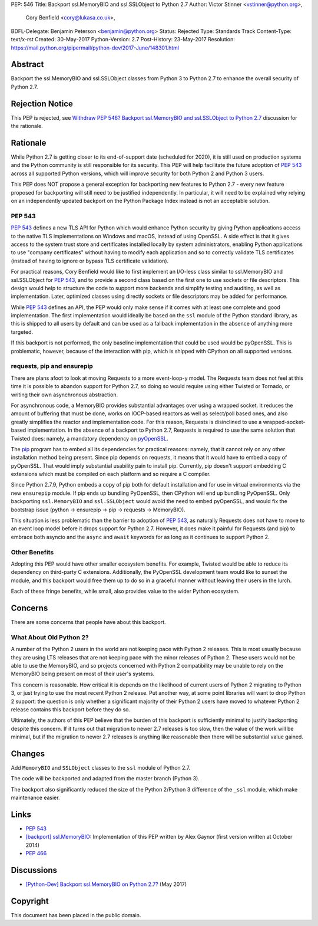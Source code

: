 PEP: 546
Title: Backport ssl.MemoryBIO and ssl.SSLObject to Python 2.7
Author: Victor Stinner <vstinner@python.org>,
        Cory Benfield <cory@lukasa.co.uk>,
BDFL-Delegate: Benjamin Peterson <benjamin@python.org>
Status: Rejected
Type: Standards Track
Content-Type: text/x-rst
Created: 30-May-2017
Python-Version: 2.7
Post-History: 23-May-2017
Resolution: https://mail.python.org/pipermail/python-dev/2017-June/148301.html


Abstract
========

Backport the ssl.MemoryBIO and ssl.SSLObject classes from Python 3 to Python
2.7 to enhance the overall security of Python 2.7.


Rejection Notice
================

This PEP is rejected, see `Withdraw PEP 546? Backport ssl.MemoryBIO and
ssl.SSLObject to Python 2.7
<https://mail.python.org/pipermail/python-dev/2018-May/153760.html>`_
discussion for the rationale.


Rationale
=========

While Python 2.7 is getting closer to its end-of-support date (scheduled for
2020), it is still used on production systems and the Python community is still
responsible for its security. This PEP will help facilitate the future adoption
of :pep:`543` across all supported Python versions, which will improve security
for both Python 2 and Python 3 users.

This PEP does NOT propose a general exception for backporting new
features to Python 2.7 - every new feature proposed for backporting will
still need to be justified independently. In particular, it will need to
be explained why relying on an independently updated backport on the
Python Package Index instead is not an acceptable solution.


PEP 543
-------

:pep:`543` defines a new TLS API for Python which would enhance Python
security by giving Python applications access to the native TLS implementations
on Windows and macOS, instead of using OpenSSL. A side effect is that it gives
access to the system trust store and certificates installed
locally by system administrators, enabling Python applications to use "company
certificates" without having to modify each application and so to correctly
validate TLS certificates (instead of having to ignore or bypass TLS
certificate validation).

For practical reasons, Cory Benfield would like to first implement an
I/O-less class similar to ssl.MemoryBIO and ssl.SSLObject for
:pep:`543`, and to provide a second class based on the first one to use
sockets or file descriptors.  This design would help to structure the code
to support more backends and simplify testing and auditing, as well as
implementation. Later, optimized classes using directly sockets or file
descriptors may be added for performance.

While :pep:`543` defines an API, the PEP would only make sense if it
comes with at least one complete and good implementation. The first
implementation would ideally be based on the ``ssl`` module of the Python
standard library, as this is shipped to all users by default and can be used as
a fallback implementation in the absence of anything more targeted.

If this backport is not performed, the only baseline implementation that could
be used would be pyOpenSSL. This is problematic, however, because of the
interaction with pip, which is shipped with CPython on all supported versions.


requests, pip and ensurepip
---------------------------

There are plans afoot to look at moving Requests to a more event-loop-y
model. The Requests team does not feel at this time it is possible to abandon
support for Python 2.7, so doing so would require using either Twisted or
Tornado, or writing their own asynchronous abstraction.

For asynchronous code, a MemoryBIO provides substantial advantages over using a
wrapped socket. It reduces the amount of buffering that must be done, works on
IOCP-based reactors as well as select/poll based ones, and also greatly
simplifies the reactor and implementation code. For this reason, Requests is
disinclined to use a wrapped-socket-based implementation. In the absence of a
backport to Python 2.7, Requests is required to use the same solution that
Twisted does: namely, a mandatory dependency on  `pyOpenSSL
<https://pypi.python.org/pypi/pyOpenSSL>`_.

The `pip <https://pip.pypa.io/>`_ program has to embed all its
dependencies for practical reasons: namely, that it cannot rely on any other
installation method being present. Since pip depends on requests, it means
that it would have to embed a copy of pyOpenSSL. That would imply substantial
usability pain to install pip. Currently, pip doesn't support embedding
C extensions which must be compiled on each platform and so require a C
compiler.

Since Python 2.7.9, Python embeds a copy of pip both for default
installation and for use in virtual environments via the new ``ensurepip``
module. If pip ends up bundling PyOpenSSL, then CPython will end up
bundling PyOpenSSL. Only backporting ``ssl.MemoryBIO`` and
``ssl.SSLObject`` would avoid the need to embed pyOpenSSL, and would fix the
bootstrap issue (python -> ensurepip -> pip -> requests -> MemoryBIO).

This situation is less problematic than the barrier to adoption of :pep:`543`, as
naturally Requests does not have to move to an event loop model before it drops
support for Python 2.7. However, it does make it painful for Requests (and pip)
to embrace both asyncio and the ``async`` and ``await`` keywords for as long as
it continues to support Python 2.

Other Benefits
--------------

Adopting this PEP would have other smaller ecosystem benefits. For example,
Twisted would be able to reduce its dependency on third-party C extensions.
Additionally, the PyOpenSSL development team would like to sunset the module,
and this backport would free them up to do so in a graceful manner without
leaving their users in the lurch.

Each of these fringe benefits, while small, also provides value to the wider
Python ecosystem.


Concerns
========

There are some concerns that people have about this backport.

What About Old Python 2?
------------------------

A number of the Python 2 users in the world are not keeping pace with Python 2
releases. This is most usually because they are using LTS releases that are not
keeping pace with the minor releases of Python 2. These users would not be able
to use the MemoryBIO, and so projects concerned with Python 2 compatibility may
be unable to rely on the MemoryBIO being present on most of their user's
systems.

This concern is reasonable. How critical it is depends on the likelihood of
current users of Python 2 migrating to Python 3, or just trying to use the most
recent Python 2 release. Put another way, at some point libraries will want to
drop Python 2 support: the question is only whether a significant majority of
their Python 2 users have moved to whatever Python 2 release contains this
backport before they do so.

Ultimately, the authors of this PEP believe that the burden of this backport is
sufficiently minimal to justify backporting despite this concern. If it turns
out that migration to newer 2.7 releases is too slow, then the value of the
work will be minimal, but if the migration to newer 2.7 releases is anything
like reasonable then there will be substantial value gained.


Changes
=======

Add ``MemoryBIO`` and ``SSLObject`` classes to the ``ssl`` module of
Python 2.7.

The code will be backported and adapted from the master branch
(Python 3).

The backport also significantly reduced the size of the Python 2/Python
3 difference of the ``_ssl`` module, which make maintenance easier.


Links
=====

* :pep:`543`
* `[backport] ssl.MemoryBIO
  <https://bugs.python.org/issue22559>`_: Implementation of this PEP
  written by Alex Gaynor (first version written at October 2014)
* :pep:`466`


Discussions
===========

* `[Python-Dev] Backport ssl.MemoryBIO on Python 2.7?
  <https://mail.python.org/pipermail/python-dev/2017-May/147981.html>`_
  (May 2017)


Copyright
=========

This document has been placed in the public domain.
